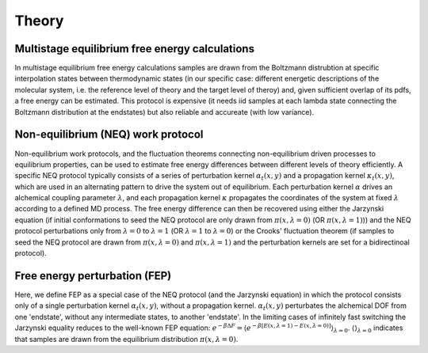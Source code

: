 Theory
===============


Multistage equilibrium free energy calculations
-----------------

In multistage equilibrium free energy calculations samples are drawn from the Boltzmann distrubtion 
at specific interpolation states between thermodynamic states (in our specific case: different energetic
descriptions of the molecular system, i.e. the reference level of theory and the target level of theroy) and, 
given sufficient overlap of its pdfs, a free energy can be estimated. This protocol is expensive 
(it needs iid samples at each lambda state connecting the Boltzmann distribution at the endstates) 
but also reliable and accureate (with low variance).



Non-equilibrium (NEQ) work protocol 
-----------------

Non-equilibrium work protocols, and the fluctuation theorems connecting non-equilibrium driven 
processes to equilibrium properties, can be used to estimate free energy differences between different
levels of theory efficiently.
A specific NEQ protocol typically consists of a series of perturbation kernel  :math:`\alpha_t(x,y)` and a
propagation kernel  :math:`\kappa_t(x,y)`, which are used in an alternating pattern to drive the system
out of equilibrium.
Each perturbation kernel :math:`\alpha` drives an alchemical coupling parameter :math:`\lambda`, and each 
propagation kernel :math:`\kappa` propagates the coordinates of the system at fixed :math:`\lambda` according 
to a defined MD process.
The free energy difference can then be recovered using either the Jarzynski equation (if initial conformations 
to seed the NEQ protocol are only drawn from :math:`\pi(x, \lambda=0)` (OR :math:`\pi(x, \lambda=1)`)) and the NEQ protocol perturbations only 
from :math:`\lambda=0` to :math:`\lambda=1` (OR :math:`\lambda=1` to :math:`\lambda=0`) or the Crooks' fluctuation theorem (if samples to seed the NEQ protocol 
are drawn from :math:`\pi(x, \lambda=0)` and :math:`\pi(x, \lambda=1)` and the perturbation kernels are set for a bidirectinoal 
protocol).

Free energy perturbation (FEP)
-----------------

Here, we define FEP as a special case of the NEQ protocol (and the Jarzynski equation) in which the protocol 
consists only of a single perturbation kernel :math:`\alpha_t(x,y)`, without a propagation kernel.
:math:`\alpha_t(x,y)` perturbates the alchemical DOF from one 'endstate', without any intermediate states, 
to another 'endstate'. 
In the limiting cases of infinitely fast switching the Jarzynski equality reduces to the well-known FEP equation:
:math:`e^{-\beta \Delta F} = \langle e^{−β[E(x,\lambda=1)− E(x,\lambda=0)]} \rangle_{\lambda=0}`.
:math:`\langle \rangle_{\lambda=0}` indicates that samples are drawn from the equilibrium distribution :math:`\pi(x, \lambda=0)`.
